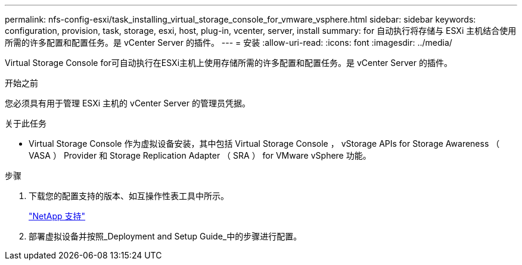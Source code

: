 ---
permalink: nfs-config-esxi/task_installing_virtual_storage_console_for_vmware_vsphere.html 
sidebar: sidebar 
keywords: configuration, provision, task, storage, esxi, host, plug-in, vcenter, server, install 
summary: for 自动执行将存储与 ESXi 主机结合使用所需的许多配置和配置任务。是 vCenter Server 的插件。 
---
= 安装
:allow-uri-read: 
:icons: font
:imagesdir: ../media/


[role="lead"]
Virtual Storage Console for可自动执行在ESXi主机上使用存储所需的许多配置和配置任务。是 vCenter Server 的插件。

.开始之前
您必须具有用于管理 ESXi 主机的 vCenter Server 的管理员凭据。

.关于此任务
* Virtual Storage Console 作为虚拟设备安装，其中包括 Virtual Storage Console ， vStorage APIs for Storage Awareness （ VASA ） Provider 和 Storage Replication Adapter （ SRA ） for VMware vSphere 功能。


.步骤
. 下载您的配置支持的版本、如互操作性表工具中所示。
+
https://mysupport.netapp.com/site/global/dashboard["NetApp 支持"]

. 部署虚拟设备并按照_Deployment and Setup Guide_中的步骤进行配置。


